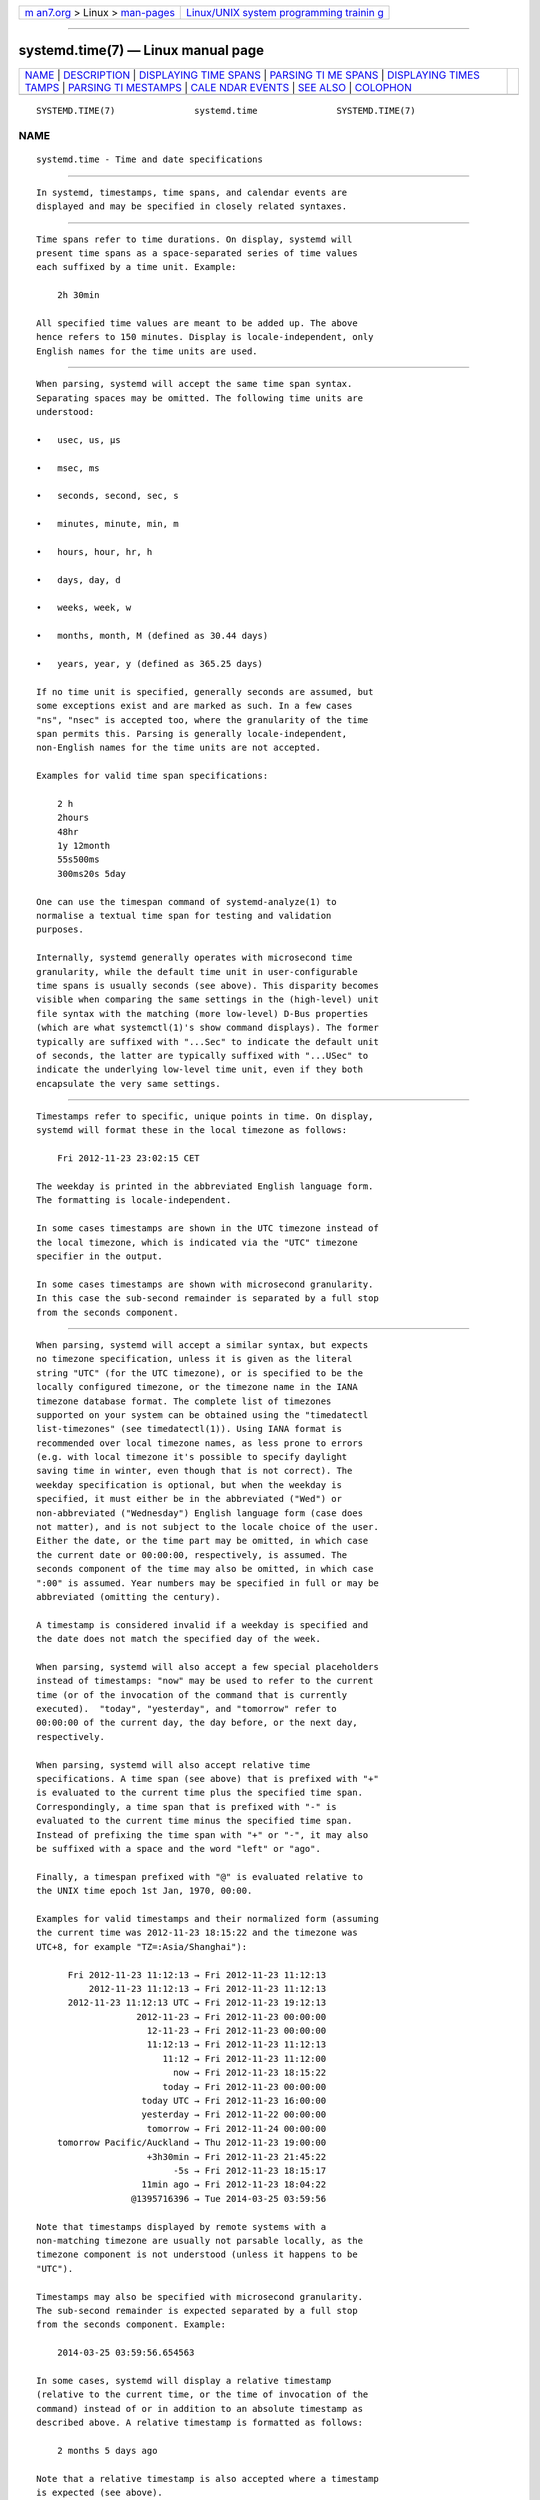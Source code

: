 .. container:: page-top

.. container:: nav-bar

   +----------------------------------+----------------------------------+
   | `m                               | `Linux/UNIX system programming   |
   | an7.org <../../../index.html>`__ | trainin                          |
   | > Linux >                        | g <http://man7.org/training/>`__ |
   | `man-pages <../index.html>`__    |                                  |
   +----------------------------------+----------------------------------+

--------------

systemd.time(7) — Linux manual page
===================================

+-----------------------------------+-----------------------------------+
| `NAME <#NAME>`__ \|               |                                   |
| `DESCRIPTION <#DESCRIPTION>`__ \| |                                   |
| `DISPLAYING TIME                  |                                   |
| SPANS <#DISPLAYING_TIME_SPANS>`__ |                                   |
| \|                                |                                   |
| `PARSING TI                       |                                   |
| ME SPANS <#PARSING_TIME_SPANS>`__ |                                   |
| \|                                |                                   |
| `DISPLAYING TIMES                 |                                   |
| TAMPS <#DISPLAYING_TIMESTAMPS>`__ |                                   |
| \|                                |                                   |
| `PARSING TI                       |                                   |
| MESTAMPS <#PARSING_TIMESTAMPS>`__ |                                   |
| \|                                |                                   |
| `CALE                             |                                   |
| NDAR EVENTS <#CALENDAR_EVENTS>`__ |                                   |
| \| `SEE ALSO <#SEE_ALSO>`__ \|    |                                   |
| `COLOPHON <#COLOPHON>`__          |                                   |
+-----------------------------------+-----------------------------------+
| .. container:: man-search-box     |                                   |
+-----------------------------------+-----------------------------------+

::

   SYSTEMD.TIME(7)               systemd.time               SYSTEMD.TIME(7)

NAME
-------------------------------------------------

::

          systemd.time - Time and date specifications


---------------------------------------------------------------

::

          In systemd, timestamps, time spans, and calendar events are
          displayed and may be specified in closely related syntaxes.


-----------------------------------------------------------------------------------

::

          Time spans refer to time durations. On display, systemd will
          present time spans as a space-separated series of time values
          each suffixed by a time unit. Example:

              2h 30min

          All specified time values are meant to be added up. The above
          hence refers to 150 minutes. Display is locale-independent, only
          English names for the time units are used.


-----------------------------------------------------------------------------

::

          When parsing, systemd will accept the same time span syntax.
          Separating spaces may be omitted. The following time units are
          understood:

          •   usec, us, µs

          •   msec, ms

          •   seconds, second, sec, s

          •   minutes, minute, min, m

          •   hours, hour, hr, h

          •   days, day, d

          •   weeks, week, w

          •   months, month, M (defined as 30.44 days)

          •   years, year, y (defined as 365.25 days)

          If no time unit is specified, generally seconds are assumed, but
          some exceptions exist and are marked as such. In a few cases
          "ns", "nsec" is accepted too, where the granularity of the time
          span permits this. Parsing is generally locale-independent,
          non-English names for the time units are not accepted.

          Examples for valid time span specifications:

              2 h
              2hours
              48hr
              1y 12month
              55s500ms
              300ms20s 5day

          One can use the timespan command of systemd-analyze(1) to
          normalise a textual time span for testing and validation
          purposes.

          Internally, systemd generally operates with microsecond time
          granularity, while the default time unit in user-configurable
          time spans is usually seconds (see above). This disparity becomes
          visible when comparing the same settings in the (high-level) unit
          file syntax with the matching (more low-level) D-Bus properties
          (which are what systemctl(1)'s show command displays). The former
          typically are suffixed with "...Sec" to indicate the default unit
          of seconds, the latter are typically suffixed with "...USec" to
          indicate the underlying low-level time unit, even if they both
          encapsulate the very same settings.


-----------------------------------------------------------------------------------

::

          Timestamps refer to specific, unique points in time. On display,
          systemd will format these in the local timezone as follows:

              Fri 2012-11-23 23:02:15 CET

          The weekday is printed in the abbreviated English language form.
          The formatting is locale-independent.

          In some cases timestamps are shown in the UTC timezone instead of
          the local timezone, which is indicated via the "UTC" timezone
          specifier in the output.

          In some cases timestamps are shown with microsecond granularity.
          In this case the sub-second remainder is separated by a full stop
          from the seconds component.


-----------------------------------------------------------------------------

::

          When parsing, systemd will accept a similar syntax, but expects
          no timezone specification, unless it is given as the literal
          string "UTC" (for the UTC timezone), or is specified to be the
          locally configured timezone, or the timezone name in the IANA
          timezone database format. The complete list of timezones
          supported on your system can be obtained using the "timedatectl
          list-timezones" (see timedatectl(1)). Using IANA format is
          recommended over local timezone names, as less prone to errors
          (e.g. with local timezone it's possible to specify daylight
          saving time in winter, even though that is not correct). The
          weekday specification is optional, but when the weekday is
          specified, it must either be in the abbreviated ("Wed") or
          non-abbreviated ("Wednesday") English language form (case does
          not matter), and is not subject to the locale choice of the user.
          Either the date, or the time part may be omitted, in which case
          the current date or 00:00:00, respectively, is assumed. The
          seconds component of the time may also be omitted, in which case
          ":00" is assumed. Year numbers may be specified in full or may be
          abbreviated (omitting the century).

          A timestamp is considered invalid if a weekday is specified and
          the date does not match the specified day of the week.

          When parsing, systemd will also accept a few special placeholders
          instead of timestamps: "now" may be used to refer to the current
          time (or of the invocation of the command that is currently
          executed).  "today", "yesterday", and "tomorrow" refer to
          00:00:00 of the current day, the day before, or the next day,
          respectively.

          When parsing, systemd will also accept relative time
          specifications. A time span (see above) that is prefixed with "+"
          is evaluated to the current time plus the specified time span.
          Correspondingly, a time span that is prefixed with "-" is
          evaluated to the current time minus the specified time span.
          Instead of prefixing the time span with "+" or "-", it may also
          be suffixed with a space and the word "left" or "ago".

          Finally, a timespan prefixed with "@" is evaluated relative to
          the UNIX time epoch 1st Jan, 1970, 00:00.

          Examples for valid timestamps and their normalized form (assuming
          the current time was 2012-11-23 18:15:22 and the timezone was
          UTC+8, for example "TZ=:Asia/Shanghai"):

                Fri 2012-11-23 11:12:13 → Fri 2012-11-23 11:12:13
                    2012-11-23 11:12:13 → Fri 2012-11-23 11:12:13
                2012-11-23 11:12:13 UTC → Fri 2012-11-23 19:12:13
                             2012-11-23 → Fri 2012-11-23 00:00:00
                               12-11-23 → Fri 2012-11-23 00:00:00
                               11:12:13 → Fri 2012-11-23 11:12:13
                                  11:12 → Fri 2012-11-23 11:12:00
                                    now → Fri 2012-11-23 18:15:22
                                  today → Fri 2012-11-23 00:00:00
                              today UTC → Fri 2012-11-23 16:00:00
                              yesterday → Fri 2012-11-22 00:00:00
                               tomorrow → Fri 2012-11-24 00:00:00
              tomorrow Pacific/Auckland → Thu 2012-11-23 19:00:00
                               +3h30min → Fri 2012-11-23 21:45:22
                                    -5s → Fri 2012-11-23 18:15:17
                              11min ago → Fri 2012-11-23 18:04:22
                            @1395716396 → Tue 2014-03-25 03:59:56

          Note that timestamps displayed by remote systems with a
          non-matching timezone are usually not parsable locally, as the
          timezone component is not understood (unless it happens to be
          "UTC").

          Timestamps may also be specified with microsecond granularity.
          The sub-second remainder is expected separated by a full stop
          from the seconds component. Example:

              2014-03-25 03:59:56.654563

          In some cases, systemd will display a relative timestamp
          (relative to the current time, or the time of invocation of the
          command) instead of or in addition to an absolute timestamp as
          described above. A relative timestamp is formatted as follows:

              2 months 5 days ago

          Note that a relative timestamp is also accepted where a timestamp
          is expected (see above).

          Use the timestamp command of systemd-analyze(1) to validate and
          normalize timestamps for testing purposes.


-----------------------------------------------------------------------

::

          Calendar events may be used to refer to one or more points in
          time in a single expression. They form a superset of the absolute
          timestamps explained above:

              Thu,Fri 2012-*-1,5 11:12:13

          The above refers to 11:12:13 of the first or fifth day of any
          month of the year 2012, but only if that day is a Thursday or
          Friday.

          The weekday specification is optional. If specified, it should
          consist of one or more English language weekday names, either in
          the abbreviated (Wed) or non-abbreviated (Wednesday) form (case
          does not matter), separated by commas. Specifying two weekdays
          separated by ".."  refers to a range of continuous weekdays.  ","
          and ".."  may be combined freely.

          In the date and time specifications, any component may be
          specified as "*" in which case any value will match.
          Alternatively, each component can be specified as a list of
          values separated by commas. Values may be suffixed with "/" and a
          repetition value, which indicates that the value itself and the
          value plus all multiples of the repetition value are matched. Two
          values separated by ".."  may be used to indicate a range of
          values; ranges may also be followed with "/" and a repetition
          value, in which case the expression matches all times starting
          with the start value, and continuing with all multiples of the
          repetition value relative to the start value, ending at the end
          value the latest.

          A date specification may use "~" to indicate the last day(s) in a
          month. For example, "*-02~03" means "the third last day in
          February," and "Mon *-05~07/1" means "the last Monday in May."

          The seconds component may contain decimal fractions both in the
          value and the repetition. All fractions are rounded to 6 decimal
          places.

          Either time or date specification may be omitted, in which case
          the current day and 00:00:00 is implied, respectively. If the
          second component is not specified, ":00" is assumed.

          Timezone can be specified as the literal string "UTC", or the
          local timezone, similar to the supported syntax of timestamps
          (see above), or the timezone in the IANA timezone database format
          (also see above).

          The following special expressions may be used as shorthands for
          longer normalized forms:

                  minutely → *-*-* *:*:00
                    hourly → *-*-* *:00:00
                     daily → *-*-* 00:00:00
                   monthly → *-*-01 00:00:00
                    weekly → Mon *-*-* 00:00:00
                    yearly → *-01-01 00:00:00
                 quarterly → *-01,04,07,10-01 00:00:00
              semiannually → *-01,07-01 00:00:00

          Examples for valid timestamps and their normalized form:

                Sat,Thu,Mon..Wed,Sat..Sun → Mon..Thu,Sat,Sun *-*-* 00:00:00
                    Mon,Sun 12-*-* 2,1:23 → Mon,Sun 2012-*-* 01,02:23:00
                                  Wed *-1 → Wed *-*-01 00:00:00
                         Wed..Wed,Wed *-1 → Wed *-*-01 00:00:00
                               Wed, 17:48 → Wed *-*-* 17:48:00
              Wed..Sat,Tue 12-10-15 1:2:3 → Tue..Sat 2012-10-15 01:02:03
                              *-*-7 0:0:0 → *-*-07 00:00:00
                                    10-15 → *-10-15 00:00:00
                      monday *-12-* 17:00 → Mon *-12-* 17:00:00
                Mon,Fri *-*-3,1,2 *:30:45 → Mon,Fri *-*-01,02,03 *:30:45
                     12,14,13,12:20,10,30 → *-*-* 12,13,14:10,20,30:00
                          12..14:10,20,30 → *-*-* 12..14:10,20,30:00
                mon,fri *-1/2-1,3 *:30:45 → Mon,Fri *-01/2-01,03 *:30:45
                           03-05 08:05:40 → *-03-05 08:05:40
                                 08:05:40 → *-*-* 08:05:40
                                    05:40 → *-*-* 05:40:00
                   Sat,Sun 12-05 08:05:40 → Sat,Sun *-12-05 08:05:40
                         Sat,Sun 08:05:40 → Sat,Sun *-*-* 08:05:40
                         2003-03-05 05:40 → 2003-03-05 05:40:00
               05:40:23.4200004/3.1700005 → *-*-* 05:40:23.420000/3.170001
                           2003-02..04-05 → 2003-02..04-05 00:00:00
                     2003-03-05 05:40 UTC → 2003-03-05 05:40:00 UTC
                               2003-03-05 → 2003-03-05 00:00:00
                                    03-05 → *-03-05 00:00:00
                                   hourly → *-*-* *:00:00
                                    daily → *-*-* 00:00:00
                                daily UTC → *-*-* 00:00:00 UTC
                                  monthly → *-*-01 00:00:00
                                   weekly → Mon *-*-* 00:00:00
                  weekly Pacific/Auckland → Mon *-*-* 00:00:00 Pacific/Auckland
                                   yearly → *-01-01 00:00:00
                                 annually → *-01-01 00:00:00
                                    *:2/3 → *-*-* *:02/3:00

          Calendar events are used by timer units, see systemd.timer(5) for
          details.

          Use the calendar command of systemd-analyze(1) to validate and
          normalize calendar time specifications for testing purposes. The
          tool also calculates when a specified calendar event would occur
          next.


---------------------------------------------------------

::

          systemd(1), journalctl(1), systemd.timer(5), systemd.unit(5),
          systemd.directives(7), systemd-analyze(1)

COLOPHON
---------------------------------------------------------

::

          This page is part of the systemd (systemd system and service
          manager) project.  Information about the project can be found at
          ⟨http://www.freedesktop.org/wiki/Software/systemd⟩.  If you have
          a bug report for this manual page, see
          ⟨http://www.freedesktop.org/wiki/Software/systemd/#bugreports⟩.
          This page was obtained from the project's upstream Git repository
          ⟨https://github.com/systemd/systemd.git⟩ on 2021-08-27.  (At that
          time, the date of the most recent commit that was found in the
          repository was 2021-08-27.)  If you discover any rendering
          problems in this HTML version of the page, or you believe there
          is a better or more up-to-date source for the page, or you have
          corrections or improvements to the information in this COLOPHON
          (which is not part of the original manual page), send a mail to
          man-pages@man7.org

   systemd 249                                              SYSTEMD.TIME(7)

--------------

Pages that refer to this page: `homectl(1) <../man1/homectl.1.html>`__, 
`journalctl(1) <../man1/journalctl.1.html>`__, 
`systemd-analyze(1) <../man1/systemd-analyze.1.html>`__, 
`systemd-mount(1) <../man1/systemd-mount.1.html>`__, 
`systemd.exec(5) <../man5/systemd.exec.5.html>`__, 
`systemd.netdev(5) <../man5/systemd.netdev.5.html>`__, 
`systemd.socket(5) <../man5/systemd.socket.5.html>`__, 
`systemd.timer(5) <../man5/systemd.timer.5.html>`__, 
`systemd.unit(5) <../man5/systemd.unit.5.html>`__, 
`systemd.syntax(7) <../man7/systemd.syntax.7.html>`__

--------------

--------------

.. container:: footer

   +-----------------------+-----------------------+-----------------------+
   | HTML rendering        |                       | |Cover of TLPI|       |
   | created 2021-08-27 by |                       |                       |
   | `Michael              |                       |                       |
   | Ker                   |                       |                       |
   | risk <https://man7.or |                       |                       |
   | g/mtk/index.html>`__, |                       |                       |
   | author of `The Linux  |                       |                       |
   | Programming           |                       |                       |
   | Interface <https:     |                       |                       |
   | //man7.org/tlpi/>`__, |                       |                       |
   | maintainer of the     |                       |                       |
   | `Linux man-pages      |                       |                       |
   | project <             |                       |                       |
   | https://www.kernel.or |                       |                       |
   | g/doc/man-pages/>`__. |                       |                       |
   |                       |                       |                       |
   | For details of        |                       |                       |
   | in-depth **Linux/UNIX |                       |                       |
   | system programming    |                       |                       |
   | training courses**    |                       |                       |
   | that I teach, look    |                       |                       |
   | `here <https://ma     |                       |                       |
   | n7.org/training/>`__. |                       |                       |
   |                       |                       |                       |
   | Hosting by `jambit    |                       |                       |
   | GmbH                  |                       |                       |
   | <https://www.jambit.c |                       |                       |
   | om/index_en.html>`__. |                       |                       |
   +-----------------------+-----------------------+-----------------------+

--------------

.. container:: statcounter

   |Web Analytics Made Easy - StatCounter|

.. |Cover of TLPI| image:: https://man7.org/tlpi/cover/TLPI-front-cover-vsmall.png
   :target: https://man7.org/tlpi/
.. |Web Analytics Made Easy - StatCounter| image:: https://c.statcounter.com/7422636/0/9b6714ff/1/
   :class: statcounter
   :target: https://statcounter.com/
